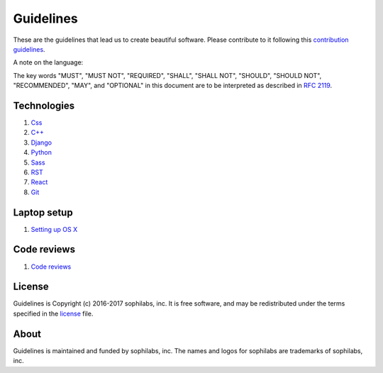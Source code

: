 Guidelines
----------

.. image:: https://img.shields.io/travis/sophilabs/gulp-isort.svg?style=flat-square
    :target: https://travis-ci.org/sophilabs/guidelines
.. image:: https://img.shields.io/github/license/sophilabs/gulp-isort.svg?style=flat-square
    :target: ./LICENSE.rst

These are the guidelines that lead us to create beautiful software.
Please contribute to it following this `contribution guidelines <./CONTRIBUTING.rst>`__.

A note on the language:

The key words "MUST", "MUST NOT", "REQUIRED", "SHALL", "SHALL NOT", "SHOULD",
"SHOULD NOT", "RECOMMENDED",  "MAY", and "OPTIONAL" in this document are to
be interpreted as described in
`RFC 2119 <https://tools.ietf.org/html/rfc2119>`_.


Technologies
============

#. `Css <./css/README.rst>`__
#. `C++ <./cpp/README.rst>`__
#. `Django <./django/README.rst>`__
#. `Python <./python/README.rst>`__
#. `Sass <./sass/README.rst>`__
#. `RST <./rst/README.rst>`__
#. `React <./react/README.rst>`__
#. `Git <./git/README.rst>`__


Laptop setup
============

#. `Setting up OS X <./laptop-setup/osx.rst>`__


Code reviews
============

#. `Code reviews <./code-reviews/README.rst>`__

License
=======

Guidelines is Copyright (c) 2016-2017 sophilabs, inc. It is free software, and may be
redistributed under the terms specified in the `license <./LICENSE.rst>`__ file.

About
=====

.. image:: https://s3.amazonaws.com/sophilabs-assets/logo/logo_300x66.gif
    :target: https://sophilabs.co

Guidelines is maintained and funded by sophilabs, inc. The names and logos for
sophilabs are trademarks of sophilabs, inc.
